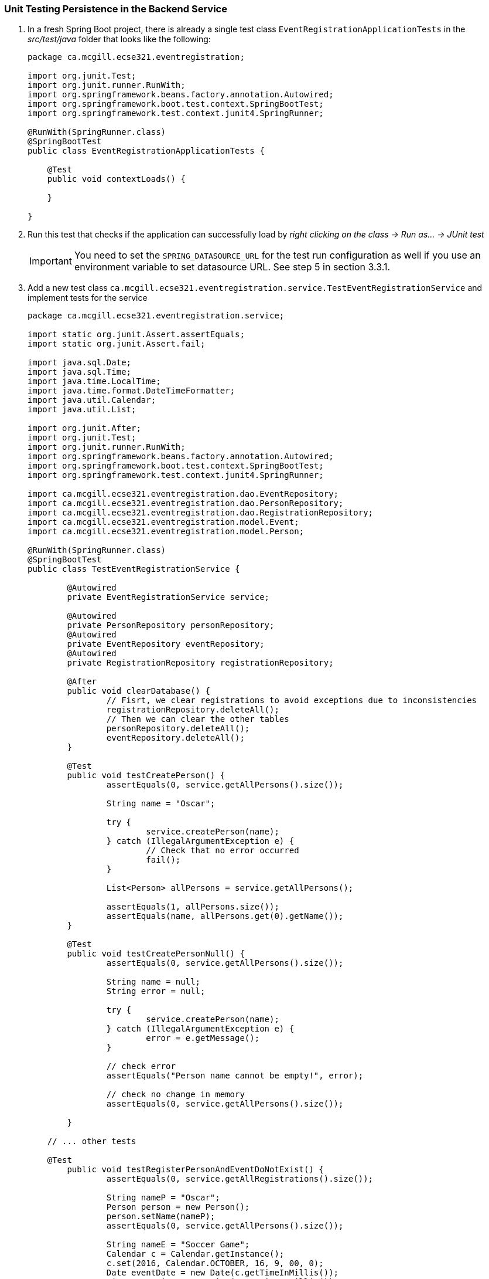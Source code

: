 === Unit Testing Persistence in the Backend Service

. In a fresh Spring Boot project, there is already a single test class `EventRegistrationApplicationTests` in the _src/test/java_ folder that looks like the following:
+
[source,java]
----
package ca.mcgill.ecse321.eventregistration;

import org.junit.Test;
import org.junit.runner.RunWith;
import org.springframework.beans.factory.annotation.Autowired;
import org.springframework.boot.test.context.SpringBootTest;
import org.springframework.test.context.junit4.SpringRunner;

@RunWith(SpringRunner.class)
@SpringBootTest
public class EventRegistrationApplicationTests {

    @Test
    public void contextLoads() {

    }
	
}
----

. Run this test that checks if the application can successfully load by _right clicking on the class -> Run as... -> JUnit test_ +
[IMPORTANT]
You need to set the `SPRING_DATASOURCE_URL` for the test run configuration as well if you use an environment variable to set datasource URL. See step 5 in section 3.3.1.

. Add a new test class `ca.mcgill.ecse321.eventregistration.service.TestEventRegistrationService` and implement tests for the service
+
[source,java]
----
package ca.mcgill.ecse321.eventregistration.service;

import static org.junit.Assert.assertEquals;
import static org.junit.Assert.fail;

import java.sql.Date;
import java.sql.Time;
import java.time.LocalTime;
import java.time.format.DateTimeFormatter;
import java.util.Calendar;
import java.util.List;

import org.junit.After;
import org.junit.Test;
import org.junit.runner.RunWith;
import org.springframework.beans.factory.annotation.Autowired;
import org.springframework.boot.test.context.SpringBootTest;
import org.springframework.test.context.junit4.SpringRunner;

import ca.mcgill.ecse321.eventregistration.dao.EventRepository;
import ca.mcgill.ecse321.eventregistration.dao.PersonRepository;
import ca.mcgill.ecse321.eventregistration.dao.RegistrationRepository;
import ca.mcgill.ecse321.eventregistration.model.Event;
import ca.mcgill.ecse321.eventregistration.model.Person;

@RunWith(SpringRunner.class)
@SpringBootTest
public class TestEventRegistrationService {

	@Autowired
	private EventRegistrationService service;
	
	@Autowired
	private PersonRepository personRepository;
	@Autowired
	private EventRepository eventRepository;
	@Autowired
	private RegistrationRepository registrationRepository;

	@After
	public void clearDatabase() {
		// Fisrt, we clear registrations to avoid exceptions due to inconsistencies
		registrationRepository.deleteAll();
		// Then we can clear the other tables
		personRepository.deleteAll();
		eventRepository.deleteAll();
	}
	
	@Test
	public void testCreatePerson() {
		assertEquals(0, service.getAllPersons().size());

		String name = "Oscar";

		try {
			service.createPerson(name);
		} catch (IllegalArgumentException e) {
			// Check that no error occurred
			fail();
		}

		List<Person> allPersons = service.getAllPersons();

		assertEquals(1, allPersons.size());
		assertEquals(name, allPersons.get(0).getName());
	}

	@Test
	public void testCreatePersonNull() {
		assertEquals(0, service.getAllPersons().size());
		
		String name = null;
		String error = null;

		try {
			service.createPerson(name);
		} catch (IllegalArgumentException e) {
			error = e.getMessage();
		}

		// check error
		assertEquals("Person name cannot be empty!", error);

		// check no change in memory
		assertEquals(0, service.getAllPersons().size());

	}

    // ... other tests

    @Test
	public void testRegisterPersonAndEventDoNotExist() {
		assertEquals(0, service.getAllRegistrations().size());

		String nameP = "Oscar";
		Person person = new Person();
		person.setName(nameP);
		assertEquals(0, service.getAllPersons().size());

		String nameE = "Soccer Game";
		Calendar c = Calendar.getInstance();
		c.set(2016, Calendar.OCTOBER, 16, 9, 00, 0);
		Date eventDate = new Date(c.getTimeInMillis());
		Time startTime = new Time(c.getTimeInMillis());
		c.set(2016, Calendar.OCTOBER, 16, 10, 30, 0);
		Time endTime = new Time(c.getTimeInMillis());
		Event event = new Event();
		event.setName(nameE);
		event.setDate(eventDate);
		event.setStartTime(startTime);
		event.setEndTime(endTime);
		assertEquals(0, service.getAllEvents().size());

		String error = null;
		try {
			service.register(person, event);
		} catch (IllegalArgumentException e) {
			error = e.getMessage();
		}

		// check error
		assertEquals("Person does not exist! Event does not exist!", error);

		// check model in memory
		assertEquals(0, service.getAllRegistrations().size());
		assertEquals(0, service.getAllPersons().size());
		assertEquals(0, service.getAllEvents().size());

	}


    // ... other tests
}
----

. See the link:https://gist.githubusercontent.com/imbur/d8836dc9f44ece65186a43ac80a259fd/raw/b60ddaf6c86860abe119908b139ca087f1f5ff6e/TestEventRegistrationService.java[complete test suite here].

. Run the tests and interpret the test error messages! You should see only a few (at least one) tests passing.

. Update the implementation (i.e., replace the current service method codes with the ones provided below) of the following methods with input validation in the `EventRegistrationService` service class to make the tests pass (Test-Driven Development)
+
[source,java]
----
@Transactional
public Person createPerson(String name) {
	if (name == null || name.trim().length() == 0) {
		throw new IllegalArgumentException("Person name cannot be empty!");
	}
	Person person = new Person();
	person.setName(name);
	personRepository.save(person);
	return person;
}
----
+
[source,java\]
----
@Transactional
public Person getPerson(String name) {
    if (name == null || name.trim().length() == 0) {
        throw new IllegalArgumentException("Person name cannot be empty!");
    }
    Person person = personRepository.findPersonByName(name);
    return person;
}
----
+
[source,java]
----
@Transactional
public Event getEvent(String name) {
    if (name == null || name.trim().length() == 0) {
        throw new IllegalArgumentException("Event name cannot be empty!");
    }
    Event event = eventRepository.findEventByName(name);
    return event;
}
----
+
[source,java]
----
@Transactional
public Event createEvent(String name, Date date, Time startTime, Time endTime) {
    // Input validation
    String error = "";
    if (name == null || name.trim().length() == 0) {
        error = error + "Event name cannot be empty! ";			
    }
    if (date == null) {
        error = error + "Event date cannot be empty! ";			
    }
    if (startTime == null) {
        error = error + "Event start time cannot be empty! ";			
    }
    if (endTime == null) {
        error = error + "Event end time cannot be empty! ";			
    }
    if (endTime != null && startTime != null && endTime.before(startTime)) {
        error = error + "Event end time cannot be before event start time!";			
    }
    error = error.trim();
    if (error.length() > 0) {
        throw new IllegalArgumentException(error);			
    }

    Event event = new Event();
    event.setName(name);
    event.setDate(date);
    event.setStartTime(startTime);
    event.setEndTime(endTime);
    eventRepository.save(event);
    return event;
}
----
+
[source,java]
----
@Transactional
public Registration register(Person person, Event event) {
    String error = "";
    if (person == null) {
        error = error + "Person needs to be selected for registration! ";
    } else if (!personRepository.existsById(person.getName())) {
        error = error + "Person does not exist! ";
    }
    if (event == null) {
        error = error + "Event needs to be selected for registration!";
    } else if (!eventRepository.existsById(event.getName())) {
        error = error + "Event does not exist!";
    }
    if (registrationRepository.existsByPersonAndEvent(person, event)) {
        error = error + "Person is already registered to this event!";
    }
    error = error.trim();

    if (error.length() > 0) {			
        throw new IllegalArgumentException(error);
    }

    Registration registration = new Registration();
	registration.setId(person.getName().hashCode() * event.getName().hashCode());
    registration.setPerson(person);
    registration.setEvent(event);

    registrationRepository.save(registration);

    return registration;
}
----
+
[source,java]
----
@Transactional
public List<Event> getEventsAttendedByPerson(Person person) {
    if (person == null ) {
        throw new IllegalArgumentException("Person cannot be null!");
    }
    List<Event> eventsAttendedByPerson = new ArrayList<>();
    for (Registration r : registrationRepository.findByPerson(person)) {
        eventsAttendedByPerson.add(r.getEvent());
    }
    return eventsAttendedByPerson;
}
----

. Run the tests again, and all should be passing this time.
 
